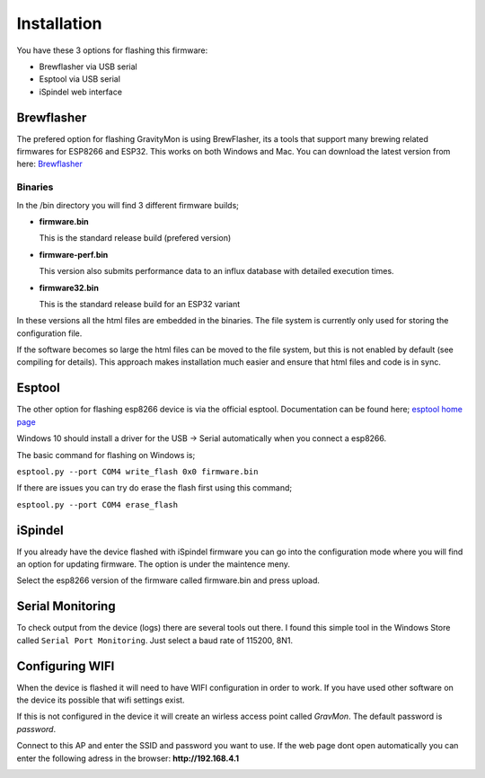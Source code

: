 .. _installation:

Installation 
------------

You have these 3 options for flashing this firmware:

* Brewflasher via USB serial
* Esptool via USB serial
* iSpindel web interface

Brewflasher
===========

The prefered option for flashing GravityMon is using BrewFlasher, its a tools that support many brewing related firmwares for ESP8266 and ESP32. This works 
on both Windows and Mac. You can download the latest version from here: `Brewflasher <https://www.brewflasher.com/>`_

.. image:: images/brewflasher.png
  :width: 600
  :alt: Serial output

Binaries
********

In the /bin directory you will find 3 different firmware builds;

* **firmware.bin**

  This is the standard release build (prefered version) 

* **firmware-perf.bin**

  This version also submits performance data to an influx database with detailed execution times.

* **firmware32.bin**

  This is the standard release build for an ESP32 variant

In these versions all the html files are embedded in the binaries. The file system is currently only used for storing 
the configuration file. 

If the software becomes so large the html files can be moved to the file system, but this is not enabled by 
default (see compiling for details). This approach makes installation much easier and ensure that html files 
and code is in sync.

Esptool
=======

The other option for flashing esp8266 device is via the official esptool. Documentation can be found 
here; `esptool home page <https://docs.espressif.com/projects/esptool/en/latest/esp32/>`_

Windows 10 should install a driver for the USB -> Serial automatically when you connect a esp8266.

The basic command for flashing on Windows is;

``esptool.py --port COM4 write_flash 0x0 firmware.bin``

If there are issues you can try do erase the flash first using this command;

``esptool.py --port COM4 erase_flash``

iSpindel
========

If you already have the device flashed with iSpindel firmware you can go into the configuration mode where you will find
an option for updating firmware. The option is under the maintence meny.

Select the esp8266 version of the firmware called firmware.bin and press upload. 

Serial Monitoring
=================

To check output from the device (logs) there are several tools out there. I found this simple tool in the Windows Store called ``Serial Port Monitoring``. 
Just select a baud rate of 115200, 8N1.

.. image:: images/serial.png
  :width: 800
  :alt: Serial output


.. _setup_wifi:

Configuring WIFI
================

When the device is flashed it will need to have WIFI configuration in order to work. If you have used other software on 
the device its possible that wifi settings exist.

If this is not configured in the device it will create an wirless access point called `GravMon`. The default password is `password`.

Connect to this AP and enter the SSID and password you want to use. If the web page dont open automatically you can enter the following adress 
in the browser: **http://192.168.4.1**

.. image:: images/wifi.png
  :width: 200
  :alt: Wifi page

